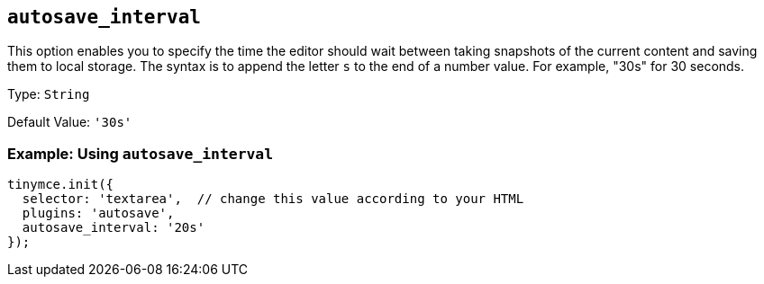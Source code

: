 [[autosave_interval]]
== `+autosave_interval+`

This option enables you to specify the time the editor should wait between taking snapshots of the current content and saving them to local storage. The syntax is to append the letter `+s+` to the end of a number value. For example, "30s" for 30 seconds.

Type: `+String+`

Default Value: `+'30s'+`

=== Example: Using `+autosave_interval+`

[source,js]
----
tinymce.init({
  selector: 'textarea',  // change this value according to your HTML
  plugins: 'autosave',
  autosave_interval: '20s'
});
----
